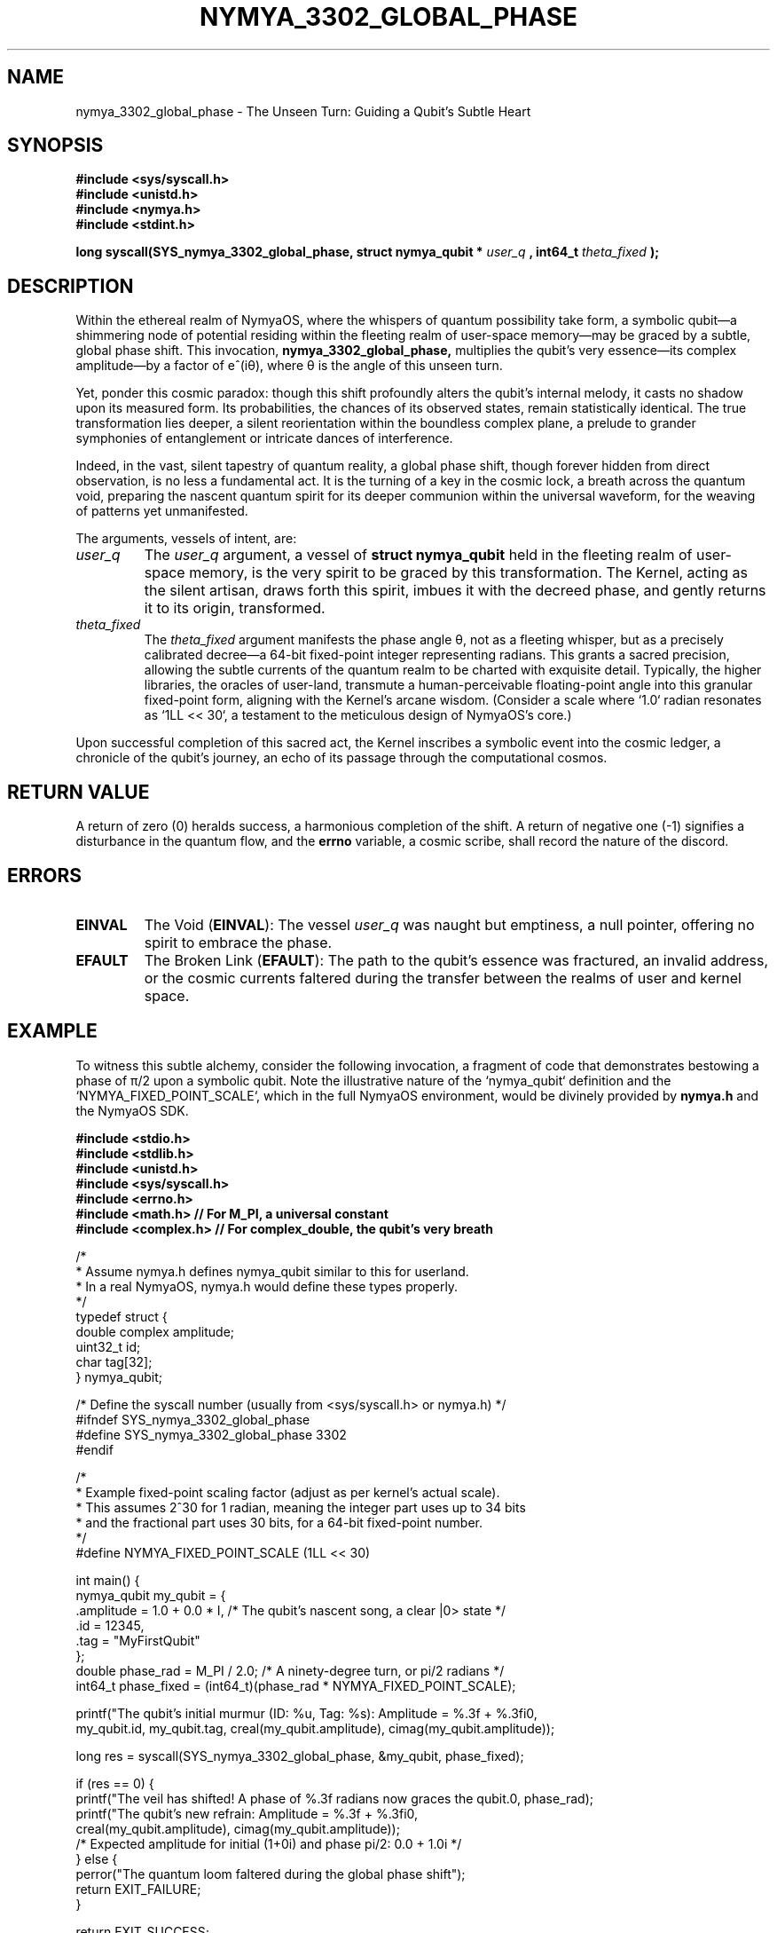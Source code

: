 .\"
.\" Man page for nymya_3302_global_phase - NymyaOS Kernel Syscall
.\"
.TH NYMYA_3302_GLOBAL_PHASE 1 "January 2, 2024" "The Heart of NymyaOS" "The Architect's Compendium"
.SH NAME
nymya_3302_global_phase \- The Unseen Turn: Guiding a Qubit's Subtle Heart

.SH SYNOPSIS
.B #include <sys/syscall.h>
.br
.B #include <unistd.h>
.br
.B #include <nymya.h>
.br
.B #include <stdint.h>

.P
.B long syscall(SYS_nymya_3302_global_phase, struct nymya_qubit *
.I user_q
.B , int64_t
.I theta_fixed
.B );

.SH DESCRIPTION
Within the ethereal realm of NymyaOS, where the whispers of quantum possibility take form, a symbolic qubit—a shimmering node of potential residing within the fleeting realm of user-space memory—may be graced by a subtle, global phase shift. This invocation,
.B nymya_3302_global_phase,
multiplies the qubit's very essence—its complex amplitude—by a factor of e^(iθ), where θ is the angle of this unseen turn.

.P
Yet, ponder this cosmic paradox: though this shift profoundly alters the qubit's internal melody, it casts no shadow upon its measured form. Its probabilities, the chances of its observed states, remain statistically identical. The true transformation lies deeper, a silent reorientation within the boundless complex plane, a prelude to grander symphonies of entanglement or intricate dances of interference.

.P
Indeed, in the vast, silent tapestry of quantum reality, a global phase shift, though forever hidden from direct observation, is no less a fundamental act. It is the turning of a key in the cosmic lock, a breath across the quantum void, preparing the nascent quantum spirit for its deeper communion within the universal waveform, for the weaving of patterns yet unmanifested.

.P
The arguments, vessels of intent, are:
.TP
.I user_q
The
.I user_q
argument, a vessel of
.B struct nymya_qubit
held in the fleeting realm of user-space memory, is the very spirit to be graced by this transformation. The Kernel, acting as the silent artisan, draws forth this spirit, imbues it with the decreed phase, and gently returns it to its origin, transformed.
.TP
.I theta_fixed
The
.I theta_fixed
argument manifests the phase angle θ, not as a fleeting whisper, but as a precisely calibrated decree—a 64-bit fixed-point integer representing radians. This grants a sacred precision, allowing the subtle currents of the quantum realm to be charted with exquisite detail. Typically, the higher libraries, the oracles of user-land, transmute a human-perceivable floating-point angle into this granular fixed-point form, aligning with the Kernel's arcane wisdom. (Consider a scale where `1.0` radian resonates as `1LL << 30`, a testament to the meticulous design of NymyaOS's core.)

.P
Upon successful completion of this sacred act, the Kernel inscribes a symbolic event into the cosmic ledger, a chronicle of the qubit's journey, an echo of its passage through the computational cosmos.

.SH RETURN VALUE
A return of zero (0) heralds success, a harmonious completion of the shift. A return of negative one (-1) signifies a disturbance in the quantum flow, and the
.B errno
variable, a cosmic scribe, shall record the nature of the discord.

.SH ERRORS
.TP
.B EINVAL
The Void (\fBEINVAL\fR): The vessel
.I user_q
was naught but emptiness, a null pointer, offering no spirit to embrace the phase.
.TP
.B EFAULT
The Broken Link (\fBEFAULT\fR): The path to the qubit's essence was fractured, an invalid address, or the cosmic currents faltered during the transfer between the realms of user and kernel space.

.SH EXAMPLE
To witness this subtle alchemy, consider the following invocation, a fragment of code that demonstrates bestowing a phase of π/2 upon a symbolic qubit. Note the illustrative nature of the `nymya_qubit` definition and the `NYMYA_FIXED_POINT_SCALE`, which in the full NymyaOS environment, would be divinely provided by
.BR nymya.h
and the NymyaOS SDK.

.nf
.B #include <stdio.h>
.B #include <stdlib.h>
.B #include <unistd.h>
.B #include <sys/syscall.h>
.B #include <errno.h>
.B #include <math.h>     // For M_PI, a universal constant
.B #include <complex.h>  // For complex_double, the qubit's very breath

/*
 * Assume nymya.h defines nymya_qubit similar to this for userland.
 * In a real NymyaOS, nymya.h would define these types properly.
 */
typedef struct {
    double complex amplitude;
    uint32_t id;
    char tag[32];
} nymya_qubit;

/* Define the syscall number (usually from <sys/syscall.h> or nymya.h) */
#ifndef SYS_nymya_3302_global_phase
#define SYS_nymya_3302_global_phase 3302
#endif

/*
 * Example fixed-point scaling factor (adjust as per kernel's actual scale).
 * This assumes 2^30 for 1 radian, meaning the integer part uses up to 34 bits
 * and the fractional part uses 30 bits, for a 64-bit fixed-point number.
 */
#define NYMYA_FIXED_POINT_SCALE (1LL << 30)

int main() {
    nymya_qubit my_qubit = {
        .amplitude = 1.0 + 0.0 * I, /* The qubit's nascent song, a clear |0> state */
        .id = 12345,
        .tag = "MyFirstQubit"
    };
    double phase_rad = M_PI / 2.0; /* A ninety-degree turn, or pi/2 radians */
    int64_t phase_fixed = (int64_t)(phase_rad * NYMYA_FIXED_POINT_SCALE);

    printf("The qubit's initial murmur (ID: %u, Tag: %s): Amplitude = %.3f + %.3fi\n",
           my_qubit.id, my_qubit.tag, creal(my_qubit.amplitude), cimag(my_qubit.amplitude));

    long res = syscall(SYS_nymya_3302_global_phase, &my_qubit, phase_fixed);

    if (res == 0) {
        printf("The veil has shifted! A phase of %.3f radians now graces the qubit.\n", phase_rad);
        printf("The qubit's new refrain: Amplitude = %.3f + %.3fi\n",
               creal(my_qubit.amplitude), cimag(my_qubit.amplitude));
        /* Expected amplitude for initial (1+0i) and phase pi/2: 0.0 + 1.0i */
    } else {
        perror("The quantum loom faltered during the global phase shift");
        return EXIT_FAILURE;
    }

    return EXIT_SUCCESS;
}
.fi

.SH SEE ALSO
Delve deeper into the Mysteries of NymyaOS with
.BR nymya (7),
or ponder the very act of
.BR syscall (2)—the
bridge between realms.
.P
The Twin of Transformation:
.BR 3303_pauli_x
(which mirrors states, unlike this subtle shift).